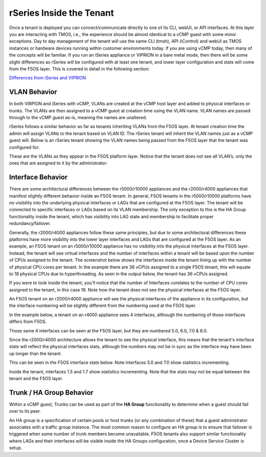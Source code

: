 =========================
rSeries Inside the Tenant
=========================


Once a tenant is deployed you can connect/communicate directly to one of its CLI, webUI, or API interfaces. At this layer you are interacting with TMOS, i.e., the experience should be almost identical to a vCMP guest with some minor exceptions. Day to day management of the tenant will use the same CLI (tmsh), API (iControl) and webUI as TMOS instances or hardware devices running within customer environments today. If you are using vCMP today, then many of the concepts will be familiar. If you run an iSeries appliance or VIPRION in a bare metal mode, then there will be some slight differences as rSeries will be configured with at least one tenant, and lower layer configuration and stats will come from the F5OS layer. This is covered in detail in the following section:

`Differences from iSeries and VIPRION <https://clouddocs.f5.com/training/community/rseries-training/html/rseries_points_of_management.html#differences-from-iseries-and-viprion>`_


VLAN Behavior
=============

In both VIRPION and iSeries with vCMP, VLANs are created at the vCMP host layer and added to physical interfaces or trunks. The VLANs are then assigned to a vCMP guest at creation time using the VLAN name. VLAN names are passed through to the vCMP guest as-is, meaning the names are unaltered. 

rSeries follows a similar behavior as far as tenants inheriting VLANs from the F5OS layer. At tenant creation time the admin will assign VLANs to the tenant based on VLAN ID. The rSeries tenant will inherit the VLAN names just as a vCMP guest will. Below is an rSeries tenant showing the VLAN names being passed from the F5OS layer that the tenant was configured for: 

.. image:: images/rseries_inside_the_tenant/image1.png
  :align: center
  :scale: 70%

These are the VLANs as they appear in the F5OS platform layer. Notice that the tenant does not see all VLAN’s, only the ones that are assigned to it by the administrator:

.. image:: images/rseries_inside_the_tenant/image2.png
  :align: center
  :scale: 70%


Interface Behavior
==================

There are some architectural differences between the r5000/r10000 appliances and the r2000/r4000 appliances that manifest slightly different behavior inside an F5OS tenant. In general, F5OS tenants in the r5000/r10000 platforms have no visibility into the underlying physical interfaces or LAGs that are configured at the F5OS layer. The tenant will be connected to specific interfaces or LAGs based on its VLAN membership. The only exception to this is the HA Group functionality inside the tenant, which has visibility into LAG state and membership to facilitate proper redundancy/failover.

Generally, the r2000/r4000 appliances follow these same principles, but due to some architectural differences these platforms have more visibility into the lower layer interfaces and LAGs that are configured at the F5OS layer. As an example, an F5OS tenant on an r5000/r10000 appliance has no visibility into the physical interfaces at the F5OS layer. Instead, the tenant will see virtual interfaces and the number of interfaces within a tenant will be based upon the number of CPUs assigned to the tenant. The screenshot below shows the interfaces inside the tenant lining up with the number of physical CPU cores per tenant. In the example there are 36 vCPUs assigned to a single F5OS tenant, this will equate to 18 physical CPUs due to hyperthreading. As seen in the output below, the tenant has 36 vCPUs assigned. 


.. image:: images/rseries_inside_the_tenant/image4.png
  :align: center
  :scale: 70%

If you were to look inside the tenant, you'll notice that the number of Interfaces corelates to the number of CPU cores assigned to the tenant, in this case 18. Note how the tenant does not see the physical interfaces at the F5OS layer.  

.. image:: images/rseries_inside_the_tenant/image3.png
  :align: center
  :scale: 70%

An F5OS tenant on an r2000/r4000 appliance will see the physical interfaces of the appliance in its configuration, but the interface numbering will be slightly different from the numbering used at the F5OS layer. 

In the example below, a tenant on an r4000 appliance sees 4 interfaces, although the numbering of those interfaces differs from F5OS. 

.. image:: images/rseries_points_of_management/image8.png
  :align: center
  :scale: 50%

Those same 4 interfaces can be seen at the F5OS layer, but they are numbered 5.0, 6.0, 7.0 & 8.0.

.. image:: images/rseries_points_of_management/image9.png
  :align: center
  :scale: 50%

Since the r2000/r4000 architecture allows the tenant to see the physical interface, this means that the tenant's interface stats will reflect the physical interfaces stats, although the numbers may not be in sync as the interface may have been up longer than the tenant.

This can be seen in the F5OS interface stats below. Note interfaces 5.0 and 7.0 show statistics incrementing.

.. image:: images/rseries_points_of_management/image10.png
  :align: center
  :scale: 50%

Inside the tenant, interfaces 1.5 and 1.7 show statistics incrementing. Note that the stats may not be equal between the tenant and the F5OS layer.

.. image:: images/rseries_points_of_management/image11.png
  :align: center
  :scale: 50%

Trunk / HA Group Behavior
=========================

Within a vCMP guest, Trunks can be used as part of the **HA Group** functionality to determine when a guest should fail over to its peer. 

An HA group is a specification of certain pools or host trunks (or any combination of these) that a guest administrator associates with a traffic group instance. The most common reason to configure an HA group is to ensure that failover is triggered when some number of trunk members become unavailable. F5OS tenants also support similar functionality where LAGs and their interfaces will be visible inside the HA Groups configuration, once a Device Service Cluster is setup.




